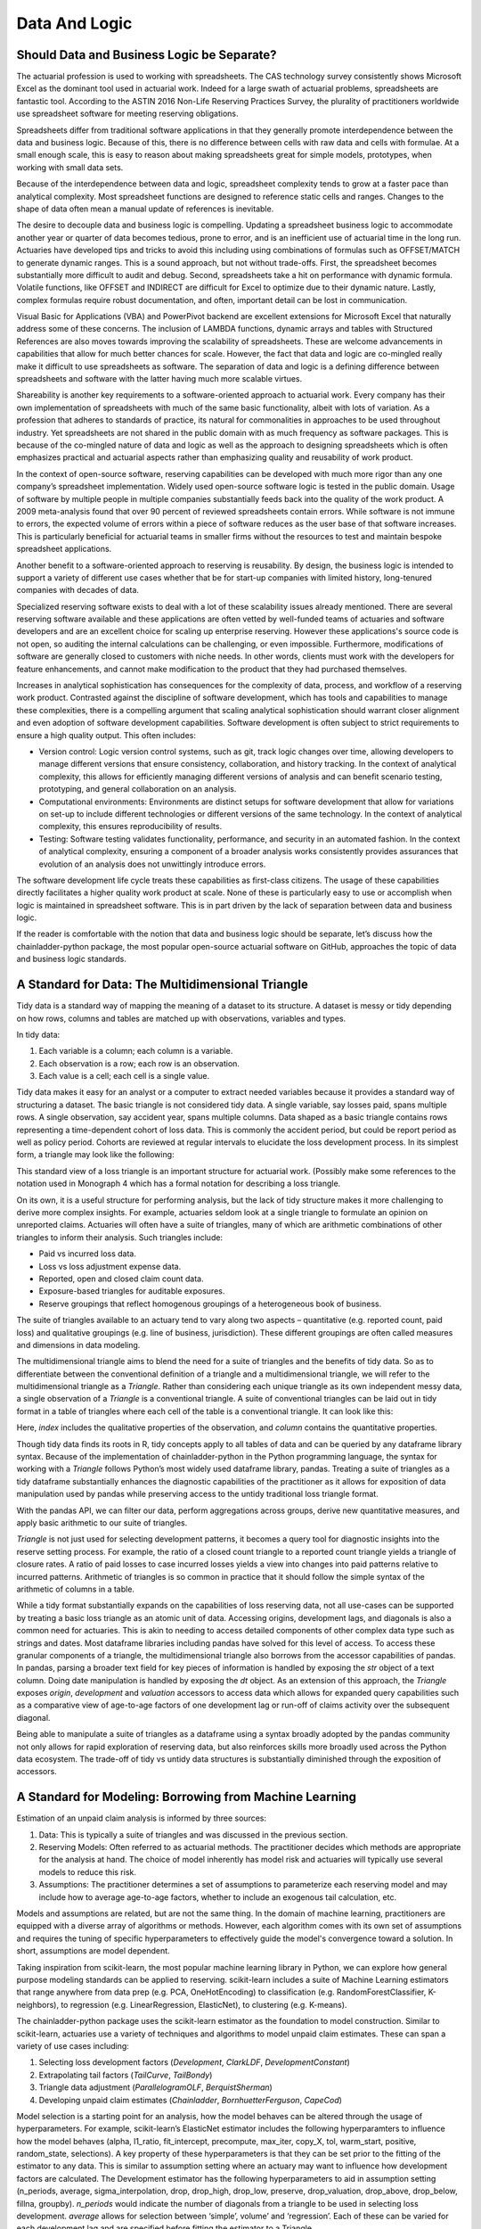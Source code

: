 Data And Logic
==============

===========================================
Should Data and Business Logic be Separate?
===========================================

The actuarial profession is used to working with spreadsheets. The CAS technology survey consistently shows Microsoft Excel as the dominant tool used in actuarial work. Indeed for a large swath of actuarial problems, spreadsheets are fantastic tool.  According to the ASTIN 2016 Non-Life Reserving Practices Survey, the plurality of practitioners worldwide use spreadsheet software for meeting reserving obligations.

Spreadsheets differ from traditional software applications in that they generally promote interdependence between the data and business logic. Because of this, there is no difference between cells with raw data and cells with formulae.  At a small enough scale, this is easy to reason about making spreadsheets great for simple models, prototypes, when working with small data sets.

Because of the interdependence between data and logic, spreadsheet complexity tends to grow at a faster pace than analytical complexity. Most spreadsheet functions are designed to reference static cells and ranges.  Changes to the shape of data often mean a manual update of references is inevitable.

The desire to decouple data and business logic is compelling. Updating a spreadsheet business logic to accommodate another year or quarter of data becomes tedious, prone to error, and is an inefficient use of actuarial time in the long run.  Actuaries have developed tips and tricks to avoid this including using combinations of formulas such as OFFSET/MATCH to generate dynamic ranges. This is a sound approach, but not without trade-offs.  First, the spreadsheet becomes substantially more difficult to audit and debug. Second, spreadsheets take a hit on performance with dynamic formula. Volatile functions, like OFFSET and INDIRECT are difficult for Excel to optimize due to their dynamic nature. Lastly, complex formulas require robust documentation, and often, important detail can be lost in communication.

Visual Basic for Applications (VBA) and PowerPivot backend are excellent extensions for Microsoft Excel that naturally address some of these concerns. The inclusion of LAMBDA functions, dynamic arrays and tables with Structured References are also moves towards improving the scalability of spreadsheets. These are welcome advancements in capabilities that allow for much better chances for scale.  However, the fact that data and logic are co-mingled really make it difficult to use spreadsheets as software. The separation of data and logic is a defining difference between spreadsheets and software with the latter having much more scalable virtues.

Shareability is another key requirements to a software-oriented approach to actuarial work. Every company has their own implementation of spreadsheets with much of the same basic functionality, albeit with lots of variation. As a profession that adheres to standards of practice, its natural for commonalities in approaches to be used throughout industry. Yet spreadsheets are not shared in the public domain with as much frequency as software packages.  This is because of the co-mingled nature of data and logic as well as the approach to designing spreadsheets which is often emphasizes practical and actuarial aspects rather than emphasizing quality and reusability of work product.

In the context of open-source software, reserving capabilities can be developed with much more rigor than any one company’s spreadsheet implementation. Widely used open-source software logic is tested in the public domain. Usage of software by multiple people in multiple companies substantially feeds back into the quality of the work product. A 2009 meta-analysis found that over 90 percent of reviewed spreadsheets contain errors.  While software is not immune to errors, the expected volume of errors within a piece of software reduces as the user base of that software increases. This is particularly beneficial for actuarial teams in smaller firms without the resources to test and maintain bespoke spreadsheet applications.

Another benefit to a software-oriented approach to reserving is reusability. By design, the business logic is intended to support a variety of different use cases whether that be for start-up companies with limited history, long-tenured companies with decades of data.

Specialized reserving software exists to deal with a lot of these scalability issues already mentioned. There are several reserving software available and these applications are often vetted by well-funded teams of actuaries and software developers and are an excellent choice for scaling up enterprise reserving.  However these applications's source code is not open, so auditing the internal calculations can be challenging, or even impossible.  Furthermore, modifications of software are generally closed to customers with niche needs.  In other words, clients must work with the developers for feature enhancements, and cannot make modification to the product that they had purchased themselves.

Increases in analytical sophistication has consequences for the complexity of data, process, and workflow of a reserving work product. Contrasted against the discipline of software development, which has tools and capabilities to manage these complexities, there is a compelling argument that scaling analytical sophistication should warrant closer alignment and even adoption of software development capabilities. Software development is often subject to strict requirements to ensure a high quality output. This often includes:

*	Version control: Logic version control systems, such as git, track logic changes over time, allowing developers to manage different versions that ensure consistency, collaboration, and history tracking. In the context of analytical complexity, this allows for efficiently managing different versions of analysis and can benefit scenario testing, prototyping, and general collaboration on an analysis.
*	Computational environments: Environments are distinct setups for software development that allow for variations on set-up to include different technologies or different versions of the same technology. In the context of analytical complexity, this ensures reproducibility of results.
*	Testing: Software testing validates functionality, performance, and security in an automated fashion. In the context of analytical complexity, ensuring a component of a broader analysis works consistently provides assurances that evolution of an analysis does not unwittingly introduce errors.

The software development life cycle treats these capabilities as first-class citizens. The usage of these capabilities directly facilitates a higher quality work product at scale. None of these is particularly easy to use or accomplish when logic is maintained in spreadsheet software. This is in part driven by the lack of separation between data and business logic.

If the reader is comfortable with the notion that data and business logic should be separate, let’s discuss how the chainladder-python package, the most popular open-source actuarial software on GitHub, approaches the topic of data and business logic standards.

==================================================
A Standard for Data: The Multidimensional Triangle
==================================================

Tidy data is a standard way of mapping the meaning of a dataset to its structure. A dataset is messy or tidy depending on how rows, columns and tables are matched up with observations, variables and types. 

In tidy data:

#.	Each variable is a column; each column is a variable.
#.	Each observation is a row; each row is an observation.
#.	Each value is a cell; each cell is a single value.

Tidy data makes it easy for an analyst or a computer to extract needed variables because it provides a standard way of structuring a dataset.  The basic triangle is not considered tidy data. A single variable, say losses paid, spans multiple rows. A single observation, say accident year, spans multiple columns. Data shaped as a basic triangle contains rows representing a time-dependent cohort of loss data. This is commonly the accident period, but could be report period as well as policy period. Cohorts are reviewed at regular intervals to elucidate the loss development process. In its simplest form, a triangle may look like the following:

.. ipython:: python

   import chainladder as cl
   cl.load_sample('raa')

This standard view of a loss triangle is an important structure for actuarial work. (Possibly make some references to the notation used in Monograph 4 which has a formal notation for describing a loss triangle.

On its own, it is a useful structure for performing analysis, but the lack of tidy structure makes it more challenging to derive more complex insights.  For example, actuaries seldom look at a single triangle to formulate an opinion on unreported claims. Actuaries will often have a suite of triangles, many of which are arithmetic combinations of other triangles to inform their analysis.  Such triangles include:

*	Paid vs incurred loss data.
*	Loss vs loss adjustment expense data.
*	Reported, open and closed claim count data.
*	Exposure-based triangles for auditable exposures.
*	Reserve groupings that reflect homogenous groupings of a heterogeneous book of business.

The suite of triangles available to an actuary tend to vary along two aspects – quantitative (e.g. reported count, paid loss) and qualitative groupings (e.g. line of business, jurisdiction). These different groupings are often called measures and dimensions in data modeling.

The multidimensional triangle aims to blend the need for a suite of triangles and the benefits of tidy data.  So as to differentiate between the conventional definition of a triangle and a multidimensional triangle, we will refer to the multidimensional triangle as a `Triangle`. Rather than considering each unique triangle as its own independent messy data, a single observation of a `Triangle` is a conventional triangle. A suite of conventional triangles can be laid out in tidy format in a table of triangles where each cell of the table is a conventional triangle. It can look like this:

.. image:: https://chainladder-python.readthedocs.io/en/latest/_images/triangle_graphic.PNG

Here, `index` includes the qualitative properties of the observation, and `column` contains the quantitative properties.

Though tidy data finds its roots in R, tidy concepts apply to all tables of data and can be queried by any dataframe library syntax. Because of the implementation of chainladder-python in the Python programming language, the syntax for working with a `Triangle` follows Python’s most widely used dataframe library, pandas. Treating a suite of triangles as a tidy dataframe substantially enhances the diagnostic capabilities of the practitioner as it allows for exposition of data manipulation used by pandas while preserving access to the untidy traditional loss triangle format.

With the pandas API, we can filter our data, perform aggregations across groups, derive new quantitative measures, and apply basic arithmetic to our suite of triangles.

`Triangle` is not just used for selecting development patterns, it becomes a query tool for diagnostic insights into the reserve setting process. For example, the ratio of a closed count triangle to a reported count triangle yields a triangle of closure rates. A ratio of paid losses to case incurred losses yields a view into changes into paid patterns relative to incurred patterns. Arithmetic of triangles is so common in practice that it should follow the simple syntax of the arithmetic of columns in a table.

While a tidy format substantially expands on the capabilities of loss reserving data, not all use-cases can be supported by treating a basic loss triangle as an atomic unit of data.  Accessing origins, development lags, and diagonals is also a common need for actuaries. This is akin to needing to access detailed components of other complex data type such as strings and dates.  Most dataframe libraries including pandas have solved for this level of access. To access these granular components of a triangle, the multidimensional triangle also borrows from the accessor capabilities of pandas. In pandas, parsing a broader text field for key pieces of information is handled by exposing the `str` object of a text column. Doing date manipulation is handled by exposing the `dt` object. As an extension of this approach, the `Triangle` exposes `origin`, `development` and `valuation` accessors to access data which allows for expanded query capabilities such as a comparative view of age-to-age factors of one development lag or run-off of claims activity over the subsequent diagonal.

Being able to manipulate a suite of triangles as a dataframe using a syntax broadly adopted by the pandas community not only allows for rapid exploration of reserving data, but also reinforces skills more broadly used across the Python data ecosystem. The trade-off of tidy vs untidy data structures is substantially diminished through the exposition of accessors.

========================================================
A Standard for Modeling: Borrowing from Machine Learning
========================================================

Estimation of an unpaid claim analysis is informed by three sources:

#.	Data: This is typically a suite of triangles and was discussed in the previous section.
#.	Reserving Models: Often referred to as actuarial methods. The practitioner decides which methods are appropriate for the analysis at hand. The choice of model inherently has model risk and actuaries will typically use several models to reduce this risk.
#.	Assumptions: The practitioner determines a set of assumptions to parameterize each reserving model and may include how to average age-to-age factors, whether to include an exogenous tail calculation, etc.

Models and assumptions are related, but are not the same thing. In the domain of machine learning, practitioners are equipped with a diverse array of algorithms or methods. However, each algorithm comes with its own set of assumptions and requires the tuning of specific hyperparameters to effectively guide the model's convergence toward a solution. In short, assumptions are model dependent.

Taking inspiration from scikit-learn, the most popular machine learning library in Python, we can explore how general purpose modeling standards can be applied to reserving. scikit-learn includes a suite of Machine Learning estimators that range anywhere from data prep (e.g. PCA, OneHotEncoding) to classification (e.g. RandomForestClassifier, K-neighbors), to regression (e.g. LinearRegression, ElasticNet), to clustering (e.g. K-means).

The chainladder-python package uses the scikit-learn estimator as the foundation to model construction. Similar to scikit-learn, actuaries use a variety of techniques and algorithms to model unpaid claim estimates. These can span a variety of use cases including:

#.	Selecting loss development factors (`Development`, `ClarkLDF`, `DevelopmentConstant`)
#.	Extrapolating tail factors (`TailCurve`, `TailBondy`)
#.	Triangle data adjustment (`ParallelogramOLF`, `BerquistSherman`)
#.	Developing unpaid claim estimates (`Chainladder`, `BornhuetterFerguson`, `CapeCod`)

Model selection is a starting point for an analysis, how the model behaves can be altered through the usage of hyperparameters. For example, scikit-learn’s ElasticNet estimator includes the following hyperparamters to influence how the model behaves (alpha, l1_ratio, fit_intercept, precompute, max_iter, copy_X, tol, warm_start, positive, random_state, selections).  A key property of these hyperparameters is that they can be set prior to the fitting of the estimator to any data.  This is similar to assumption setting where an actuary may want to influence how development factors are calculated. The Development estimator has the following hyperparameters to aid in assumption setting (n_periods, average, sigma_interpolation, drop, drop_high, drop_low, preserve, drop_valuation, drop_above, drop_below, fillna, groupby). `n_periods` would indicate the number of diagonals from a triangle to be used in selecting loss development. `average` allows for selection between ‘simple’, volume’ and ‘regression’. Each of these can be varied for each development lag and are specified before fitting the estimator to a Triangle.

Analytical workflows are more complex than just fitting single estimators. Scikit-learn accommodates chaining separate algorithms together to support more complex workflows. It’s entirely reasonable to perform PCA on data before pushing it into a KNeighbors classifier. Chaining algorithms together is possible in chainladder and is facilitated through the use of composite estimators called `Pipeline`s.

As is the case with the suite of machine learning estimators, not all of use-cases are intended to develop unpaid claims estimates in isolation. An actuary may want to perform a basic chainladder projection on a Berquist-Sherman adjusted set of triangles.  It is also common to see a single set of development factors being used across both a multiplicative Chainladder and a Bornhuetter-Ferguson approach.  Separating techniques into composable estimators allows for reuse. As a practitioner, one can declare individual estimators and use those to create a `Pipeline` that describe a reserving process.

An example reserving `Pipeline` might be declared as follows:

.. ipython:: python

   import chainladder as cl

   cl.Pipeline(
       steps=[
         ('sample', cl.BootstrapODPSample(random_state=42)),
         ('dev', cl.Development(average='volume')),
         ('tail', cl.TailCurve(curve='exponential')),
         ('model', cl.Chainladder())
       ]
   )

It’s clear to see that this is a volume-weighted chainladder model with a tail factor set using exponential curve fitting. Further, this model will resample the `Triangle` it receives using overdispersed poisson bootstrapping to provide a simulated set of reserve estimates.

Some advantages of this approach:

#.	It is declared independent of the data it will be used on.
#.	The models used are explicit: `BootstrapODPSample`, `Development`, `TailCurve` and `Chainladder`.
#.	The assumptions used are also explicit: `random_state=42`, `average='volume'`, `curve='exponential'`.

These estimators also benefit from standardized models results. When performing an unpaid claim analysis, the actuary is seldom only interested in the ultimate unpaid claim amount. Projecting ultimates automatically produces IBNR and Run-Off expectations. These are standard outputs regardless of whether the practitioner uses a `CapeCod` method or a `Benktander` method. Such outputs allow for further diagnostic development such as duration and cashflow analysis and calendar period performance against prior expectations.

Leveraging the modeling framework of scikit-learn allows the practitioner and library maintainers to capitalize on lessons learned in analytical workflow management from the machine learning community. Additionally, the framework reinforces skills more broadly used across the Python data ecosystem.

The primary goals of the chainladder-python library are inherently to manage analytical complexity. It does so by exposing a code-based API to the practitioner. This enables the usage of many software development facilities that support scaling up complexity. By leveraging the syntax standards of the most popular data manipulation package (pandas) and machine learning package (scikit-learn), chainladder-python is designed to remove as much friction from the learning process as possible.


